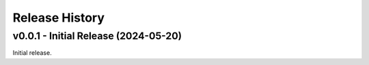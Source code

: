 ===============
Release History
===============


v0.0.1 - Initial Release (2024-05-20)
-------------------------------------

Initial release.
